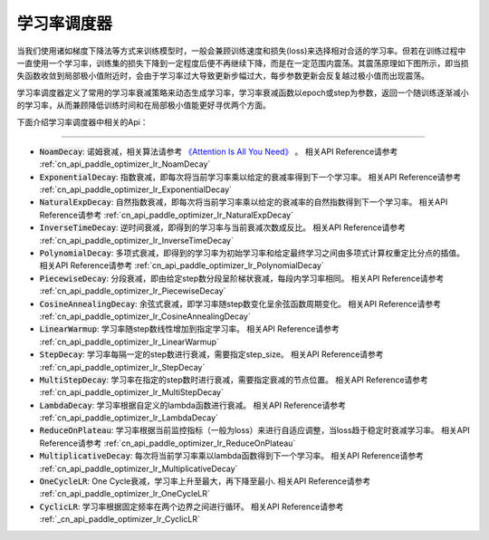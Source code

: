 .. _api_guide_learning_rate_scheduler:

############
学习率调度器
############

当我们使用诸如梯度下降法等方式来训练模型时，一般会兼顾训练速度和损失(loss)来选择相对合适的学习率。但若在训练过程中一直使用一个学习率，训练集的损失下降到一定程度后便不再继续下降，而是在一定范围内震荡。其震荡原理如下图所示，即当损失函数收敛到局部极小值附近时，会由于学习率过大导致更新步幅过大，每步参数更新会反复越过极小值而出现震荡。

.. image:: ../../../images/learning_rate_scheduler.png
    :scale: 80 %
    :align: center


学习率调度器定义了常用的学习率衰减策略来动态生成学习率，学习率衰减函数以epoch或step为参数，返回一个随训练逐渐减小的学习率，从而兼顾降低训练时间和在局部极小值能更好寻优两个方面。

下面介绍学习率调度器中相关的Api：

======

* :code:`NoamDecay`: 诺姆衰减，相关算法请参考 `《Attention Is All You Need》 <https://arxiv.org/pdf/1706.03762.pdf>`_ 。
  相关API Reference请参考 :ref:`cn_api_paddle_optimizer_lr_NoamDecay`

* :code:`ExponentialDecay`: 指数衰减，即每次将当前学习率乘以给定的衰减率得到下一个学习率。
  相关API Reference请参考 :ref:`cn_api_paddle_optimizer_lr_ExponentialDecay`

* :code:`NaturalExpDecay`: 自然指数衰减，即每次将当前学习率乘以给定的衰减率的自然指数得到下一个学习率。
  相关API Reference请参考 :ref:`cn_api_paddle_optimizer_lr_NaturalExpDecay`

* :code:`InverseTimeDecay`: 逆时间衰减，即得到的学习率与当前衰减次数成反比。
  相关API Reference请参考 :ref:`cn_api_paddle_optimizer_lr_InverseTimeDecay`

* :code:`PolynomialDecay`: 多项式衰减，即得到的学习率为初始学习率和给定最终学习之间由多项式计算权重定比分点的插值。
  相关API Reference请参考 :ref:`cn_api_paddle_optimizer_lr_PolynomialDecay`

* :code:`PiecewiseDecay`: 分段衰减，即由给定step数分段呈阶梯状衰减，每段内学习率相同。
  相关API Reference请参考 :ref:`cn_api_paddle_optimizer_lr_PiecewiseDecay`

* :code:`CosineAnnealingDecay`: 余弦式衰减，即学习率随step数变化呈余弦函数周期变化。
  相关API Reference请参考 :ref:`cn_api_paddle_optimizer_lr_CosineAnnealingDecay`

* :code:`LinearWarmup`: 学习率随step数线性增加到指定学习率。
  相关API Reference请参考 :ref:`cn_api_paddle_optimizer_lr_LinearWarmup`

* :code:`StepDecay`: 学习率每隔一定的step数进行衰减，需要指定step_size。
  相关API Reference请参考 :ref:`cn_api_paddle_optimizer_lr_StepDecay`

* :code:`MultiStepDecay`: 学习率在指定的step数时进行衰减，需要指定衰减的节点位置。
  相关API Reference请参考 :ref:`cn_api_paddle_optimizer_lr_MultiStepDecay`

* :code:`LambdaDecay`: 学习率根据自定义的lambda函数进行衰减。
  相关API Reference请参考 :ref:`cn_api_paddle_optimizer_lr_LambdaDecay`

* :code:`ReduceOnPlateau`: 学习率根据当前监控指标（一般为loss）来进行自适应调整，当loss趋于稳定时衰减学习率。
  相关API Reference请参考 :ref:`cn_api_paddle_optimizer_lr_ReduceOnPlateau`

* :code:`MultiplicativeDecay`: 每次将当前学习率乘以lambda函数得到下一个学习率。
  相关API Reference请参考 :ref:`cn_api_paddle_optimizer_lr_MultiplicativeDecay`

* :code:`OneCycleLR`: One Cycle衰减，学习率上升至最大，再下降至最小.
  相关API Reference请参考 :ref:`cn_api_paddle_optimizer_lr_OneCycleLR`

* :code:`CyclicLR`: 学习率根据固定频率在两个边界之间进行循环。
  相关API Reference请参考 :ref:`_cn_api_paddle_optimizer_lr_CyclicLR`
